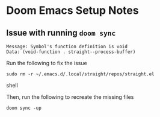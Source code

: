 * Doom Emacs Setup Notes

** Issue with running ~doom sync~

#+BEGIN_SRC shell
    Message: Symbol's function definition is void
    Data: (void-function . straight--process-buffer)
#+END_SRC

Run the following to fix the issue
#+BEGIN_SRC shell
sudo rm -r ~/.emacs.d/.local/straight/repos/straight.el
#+END_SRC shell

Then, run the following to recreate the missing files
#+BEGIN_SRC shell
doom sync -up
#+END_SRC
